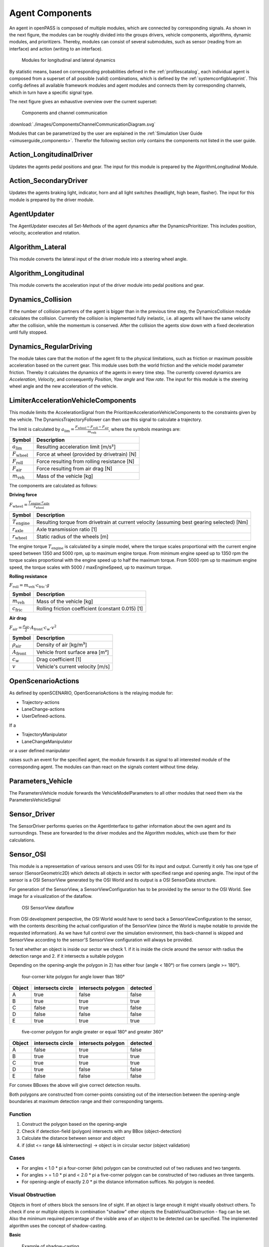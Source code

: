 ..
  *******************************************************************************
  Copyright (c) 2021 in-tech GmbH

  This program and the accompanying materials are made available under the
  terms of the Eclipse Public License 2.0 which is available at
  http://www.eclipse.org/legal/epl-2.0.

  SPDX-License-Identifier: EPL-2.0
  *******************************************************************************

.. _agentcomponents:

Agent Components
================

An agent in openPASS is composed of multiple modules, which are connected by corresponding signals.
As shown in the next figure, the modules can be roughly divided into the groups drivers, vehicle components, algorithms, dynamic modules, and prioritizers. 
Thereby, modules can consist of several submodules, such as sensor (reading from an interface) and action (writing to an interface).

.. figure:: ./images/DynamicsModules.png

    Modules for longitudinal and lateral dynamics

By statistic means, based on corresponding probabilities defined in the :ref:`profilescatalog`, each individual agent is composed from a superset of all possible (valid) combinations, which is defined by the :ref:`systemconfigblueprint`.
This config defines all available framework modules and agent modules and connects them by corresponding channels, which in turn have a specific signal type.

The next figure gives an exhaustive overview over the current superset:

.. _component_channel_communication:

.. figure:: ./images/ComponentsChannelCommunicationDiagram.svg

    Components and channel communication
    
:download:`./images/ComponentsChannelCommunicationDiagram.svg`

Modules that can be parametrized by the user are explained in the :ref:`Simulation User Guide <simuserguide_components>`.
Therefor the following section only contains the components not listed in the user guide.

Action_LongitudinalDriver
-------------------------

Updates the agents pedal positions and gear.
The input for this module is prepared by the AlgorithmLongitudinal Module.

Action_SecondaryDriver
-----------------------

Updates the agents braking light, indicator, horn and all light switches (headlight, high beam, flasher).
The input for this module is prepared by the driver module.

AgentUpdater
------------

The AgentUpdater executes all Set-Methods of the agent dynamics after the DynamicsPrioritizer. This includes position, velocity, acceleration and rotation.

Algorithm_Lateral
-----------------

This module converts the lateral input of the driver module into a steering wheel angle.

Algorithm_Longitudinal
----------------------

This module converts the acceleration input of the driver module into pedal positions and gear.

Dynamics_Collision
------------------

If the number of collision partners of the agent is bigger than in the previous time step, the DynamicsCollision module calculates the collision. 
Currently the collision is implemented fully inelastic, i.e. all agents will have the same velocity after the collision, while the momentum is conserved. 
After the collision the agents slow down with a fixed deceleration until fully stopped.

Dynamics_RegularDriving
------------------------

The module takes care that the motion of the agent fit to the physical limitations, such as friction or maximum possible acceleration based on the current gear.
This module uses both the world friction and the vehicle model parameter friction.
Thereby it calculates the dynamics of the agents in every time step.
The currently covered  dynamics are *Acceleration*, *Velocity*, and consequently *Position*, *Yaw angle* and *Yaw rate*.
The input for this module is the steering wheel angle and the new acceleration of the vehicle.

LimiterAccelerationVehicleComponents
-------------------------------------

This module limits the AccelerationSignal from the PrioritizerAccelerationVehicleComponents to the constraints given by the vehicle. The DynamicsTrajectoryFollower can then use this signal to calculate a trajectory.

The limit is calculated by :math:`a_{\text{lim}} = \frac {F_{\text{wheel}} - F_{\text{roll}} - F_{\text{air}}} {m_{\text{veh}}}`, where the symbols meanings are:

======================== ================================================
Symbol                   Description                                     
======================== ================================================
:math:`a_{\text{lim}}`   Resulting acceleration limit [m/s²] 
:math:`F_{\text{wheel}}` Force at wheel (provided by drivetrain) [N]    
:math:`F_{\text{roll}}`  Force resulting from rolling resistance [N]    
:math:`F_{\text{air}}`   Force resulting from air drag [N]              
:math:`m_{\text{veh}}`   Mass of the vehicle [kg]                       
======================== ================================================

The components are calculated as follows:

**Driving force**

:math:`F_{\text{wheel}} = \frac {T_{\text{engine}} \cdot r_{\text{axle}}} {r_{\text{wheel}}}`

========================= ============================================================================================
Symbol                    Description                                                                                 
========================= ============================================================================================
:math:`T_{\text{engine}}` Resulting torque from drivetrain at current velocity (assuming best gearing selected) [Nm] 
:math:`r_{\text{axle}}`   Axle transmission ratio [1]                                                                
:math:`r_{\text{wheel}}`  Static radius of the wheels [m]                                                            
========================= ============================================================================================

The engine torque :math:`T_{\text{engine}}` is calculated by a simple model, where the torque scales proportional with the current engine speed between 1350 and 5000 rpm, up to maximum engine torque.
From minimum engine speed up to 1350 rpm the torque scales proportional with the engine speed up to half the maximum torque.
From 5000 rpm up to maximum engine speed, the torque scales with 5000 / maxEngineSpeed, up to maximum torque.

**Rolling resistance**

:math:`F_{\text{roll}} = m_{\text{veh}} \cdot c_{\text{fric}} \cdot g`

========================= ============================================================================================
Symbol                    Description                                        
========================= ============================================================================================
:math:`m_{\text{veh}}`    Mass of the vehicle [kg]                          
:math:`c_{\text{fric}}`   Rolling friction coefficient (constant 0.015) [1] 
========================= ============================================================================================


**Air drag**

:math:`F_{\text{air}} = \frac {\rho_{\text{air}}} {2} \cdot A_{\text{front}} \cdot c_w \cdot v^2`

========================= ============================================================================================
Symbol                    Description                                 
========================= ============================================================================================
:math:`\rho_{\text{air}}` Density of air [kg/m³]         
:math:`A_{\text{front}}`  Vehicle front surface area [m²] 
:math:`c_w`               Drag coefficient [1]                       
:math:`v`                 Vehicle's current velocity [m/s]           
========================= ============================================================================================

OpenScenarioActions
-------------------

As defined by openSCENARIO, OpenScenarioActions is the relaying module for:

- Trajectory-actions
- LaneChange-actions 
- UserDefined-actions.
  
If a

- TrajectoryManipulator
- LaneChangeManipulator

or a user defined manipulator
  
raises such an event for the specified agent, the module forwards it as signal to all interested module of the corresponding agent. The modules can than react on the signals content without time delay.

Parameters_Vehicle
-------------------

The ParametersVehicle module forwards the VehicleModelParameters to all other modules that need them via the ParametersVehicleSignal

Sensor_Driver
--------------

The SensorDriver performs queries on the AgentInterface to gather information about the own agent and its surroundings. These are forwarded to the driver modules and the Algorithm modules, which use them for their calculations.

Sensor_OSI
-----------

This module is a representation of various sensors and uses OSI for its input and output.
Currently it only has one type of sensor (SensorGeometric2D) which detects all objects in sector with specified range and opening angle.
The input of the sensor is a OSI SensorView generated by the OSI World and its output is a OSI SensorData structure.

For generation of the SensorView, a SensorViewConfiguration has to be provided by the sensor to the OSI World. See image for a visualization of the
dataflow.

.. figure:: ./images/SensorView_Dataflow.svg

    OSI SensorView dataflow

From OSI development perspective, the OSI World would have to send back a SensorViewConfiguration to the sensor, with the contents describing the
actual configuration of the SensorView (since the World is maybe notable to provide the requested information).
As we have full control over the simulation environment, this back-channel is skipped and SensorView according to the sensor'S SensorView configuration
will always be provided.

To test whether an object is inside our sector we check
1. if it is inside the circle around the sensor with radius the detection range and
2. if it intersects a suitable polygon

Depending on the opening-angle the polygon in 2) has either four (angle < 180°) or five corners (angle >= 180°).

.. figure:: ./images/Sensor2D_kite_polygon.png

    four-corner kite polygon for angle lower than 180°

======= ================= ================== =========
Object  intersects circle intersects polygon detected
======= ================= ================== =========
A       true              false              false
B       true              true               true
C       false             true               false
D       false             false              false
E       true              true               true
======= ================= ================== =========

.. figure:: ./images/Sensor2D_five_corner_polygon.png

    five-corner polygon for angle greater or equal 180° and greater 360°

======= ================= ================== =========
Object  intersects circle intersects polygon detected
======= ================= ================== =========
A       false             true               false
B       true              true               true
C       true              true               true
D       true              false              false
E       false             false              false
======= ================= ================== =========

For convex BBoxes the above will give correct detection results.

Both polygons are constructed from corner-points consisting out of the intersection between the opening-angle boundaries at maximum detection range and their corresponding tangents.

Function
~~~~~~~~

1. Construct the polygon based on the opening-angle
2. Check if detection-field (polygon) intersects with any BBox (object-detection)
3. Calculate the distance between sensor and object
4. if (dist <= range && isIntersecting) -> object is in circular sector (object validation)

Cases
~~~~~

- For angles < 1.0 * pi a four-corner (kite) polygon can be constructed out of two radiuses and two tangents.
- For angles > = 1.0 * pi and < 2.0 * pi a five-corner polygon can be constructed of two radiuses an three tangents.
- For opening-angle of exactly 2.0 * pi the distance information suffices. No polygon is needed.

Visual Obstruction
~~~~~~~~~~~~~~~~~~

Objects in front of others block the sensors line of sight. If an object is large enough it might visually obstruct others.
To check if one or multiple objects in combination "shadow" other objects the EnableVisualObstruction - flag can be set.
Also the minimum required percentage of the visible area of an object to be detected can be specified.
The implemented algorithm uses the concept of shadow-casting.

**Basic**  

.. figure:: ./images/ShadowCasting.svg

    Example of shadow-casting

The sensor can be pictured as a light source.
Every object in the detection field of the sensor will therefore cast a shadow and reduce the overall detection area behind it.
If an object is shadowed too much, it is removed from the list of detected objects.
After all shadows are removed, only the "real" detection field polygon (yellow area) remains.
Objects in green and blue are detected.
The red object is completely covered by shadows and therefore not detected.

**Step by Step**

Shadow casting is calculated as follows (see figure below):
1. Approximate detection field as circular sector (bright area).
2. Calculate the casted shadow of each object inside the detection field.
3. Remove the casted shadow from the detection field.
4. Check for each object if the remaining area is inside the remaining polygon.
5. Removed objects if the relation  `covered object area/total object area` is smaller than a parameterizable threshold.

**Details**

The approximation of the detection range is deliberately calculated along its edge and not by means of a tangential approximation.
The areal error along the edge is regarded as negligible w.r.t to the sizes of objects and commonly used detection ranges.

.. figure:: ./images/shadowing1.png

    Shadow casting detail 1
    
For the calculation of the shadowing polygon, the confining vectors for the object of interest are calculated (see detail 1).

.. figure:: ./images/shadowing2.png

    Shadow casting detail 2
    
Scaling the length of the vectors w.r.t. the detection range would only to reach the boundary and not suffice, as the resulting polygon is too small (red area in detail 2 not covered).

.. figure:: ./images/shadowing3.png

    Shadow casting detail 3

A larger scale factor is necessary, but needs to be calculated dynamically, as a too small factor might not suffice for very close objects and a very large factor could lead to numerical issues.
Hence, the scale is calculated dynamically as depicted in detail 3, by comparing two isosceles triangles, laying in between the two vectors.
This is only an approximation of the true triangles, but an upper bound, which allows faster processing.
The final scale resolves to `detection_radius / projected_height`, where the projected height is taken from shorter vector.

.. figure:: ./images/shadowing4.png

    Shadow casting detail 4
    
As shown in detail 4, the scale is just large enough to include the whole detection range, preventing potential numerical issues.
This only holds as long as the detection range is approximated as described above.

SensorFusionOSI
---------------

The SensorFusionOSI module allows unsorted aggregation of any data provided by sensors. All sampled detected objects can then be broadcasted to connected ADAS.

It collects all SensorDataSignals and merges them into a single SensorDataSignal.

.. _agentcomponents_signalprioritizer:

SignalPrioritizer
-----------------

All channels can only have one source.
If one module can have the same input type from multiple sources a prioritizer module is needed in between.
All sources then get an output channel to the prioritizer module and the prioritizer gets an output to the module, which uses this signal.
If more than an component sends an active signal during the same timestep, the prioritizer forwards only the signal from the input channel with the highest priority.
These priorities are set as parameters in the systemconfigblueprint.xml, where the key corresponds the the id of the input channel and the value is the priority (higher value is prioritized).
In the following example the channel with id 102 has the highest priority (3) and the channel with id 100 has the lowest priority (1).

.. code-block:: xml

   <component>
     <id>PrioritizerName</id>
     <schedule>
       <priority>150</priority>
       <offset>0</offset>
       <cycle>100</cycle>
       <response>0</response>
     </schedule>
     <library>SignalPrioritizer</library>
     <parameters>
       <parameter>
         <id>100</id>
         <type>int</type>
         <unit/>
         <value>1</value>
       </parameter>
       <parameter>
         <id>101</id>
         <type>int</type>
         <unit/>
         <value>2</value>
       </parameter>
       <parameter>
         <id>102</id>
         <type>int</type>
         <unit/>
         <value>3</value>
       </parameter>
     </parameters>
   </component>

One prioritizer module can only handle signals of the same type and the signal class must be derived from ComponentStateSignal.
If there is no signal in one time step, then the signal of the previous time step is hold.

**Existing prioritizer modules**

* PrioritizerAccelerationVehicleComponents
* PrioritizerSteeringVehicleComponents
* PrioritizerTurningIndicator
* PrioritizerLongitudinal
* PrioritizerSteering
* PrioritizerDynamics


ComponentController
-------------------

Overview
~~~~~~~~~

The ComponentController (CC) is used to configure and handle dependencies between other vehicle components.

Example use cases could be:

- Cruise control:

  - driver requesting higher acceleration than cruise control overrides the latter
  - driver braking deactivates cruise control
  
- Lane keeping assistant:

  - cannot be activated by driver, if emergency braking is currently active
  - stays active, when emergency braking occurs (i. e. by other ADAS)

The responsibilies of the CC are:

- Handling of all dependencies between *VehicleComponents* in case a component wants to activate
- Make information about driver, *TrajectoryFollower* and other *VehicleComponents* available to each other
- Determine the highest allowed activation state of a component and notify the affected component about this state

To achieve this tasks, each component is assigned a maximum allowed state in each time step. This state is of type ComponentState,
which defines *Disabled*, *Armed* or *Active* as allowed states.
Drivers can be in a state of either *Active* or *Passive*.

State handling inside Vehicle Component
~~~~~~~~~~~~~~~~~~~~~~~~~~~~~~~~~~~~~~~

Within a vehicle component, the information flow should be implemented as follows:

1. The vehicle component retrieves the information of other components and the current maximum allowed state from the CC.
   Other components include drivers, trajectory followers and all other vehicle components connected to the CC.
2. Based on that information the vehicle component determines its current desired state.
3. The desired state is sent to the CC.

The CC handles all the dependencies between different components and determines the maximum allowed state for each component based
on the configuration of the CC.

Used signals
~~~~~~~~~~~~~

The CC communicates with the controlled components via framework signals.

Inputs to the ComponentController:

.. table::
   :class: tight-table

   ================== ===================================================== =============================
   Source             Contents                                              Signal                      
   ================== ===================================================== =============================
   TrajectoryFollower Current state                                         ComponentStateSignal        
   Driver             Current state, pedal activity                         DriverStateSignal           
   VehicleComponent   Current state, desired state, generic ADAS parameters VehicleCompToCompCtrlSignal 
   ================== ===================================================== =============================


Output to other components:

.. table::
   :class: tight-table

   ================== ========================================================================== =============================
   Destination        Contents                                                                   Signal                      
   ================== ========================================================================== =============================
   TrajectoryFollower Current max. reachable state                                               ComponentStateSignal        
   Driver             List of all ADAS with names, stati and types                               AdasStateSignal             
   VehicleComponent   Current max. reachable state, list of all ADAS with names, stati and types CompCtrlToVehicleCompSignal 
   ================== ========================================================================== =============================
